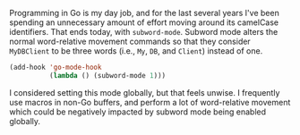 Programming in Go is my day job, and for the last several years I've been spending an unnecessary amount of effort moving around its camelCase identifiers. That ends today, with =subword-mode=. Subword mode alters the normal word-relative movement commands so that they consider =MyDBClient= to be three words (i.e., =My=, =DB=, and =Client=) instead of one.

#+BEGIN_SRC emacs-lisp
  (add-hook 'go-mode-hook
            (lambda () (subword-mode 1)))
#+END_SRC

I considered setting this mode globally, but that feels unwise. I frequently use macros in non-Go buffers, and perform a lot of word-relative movement which could be negatively impacted by subword mode being enabled globally.
